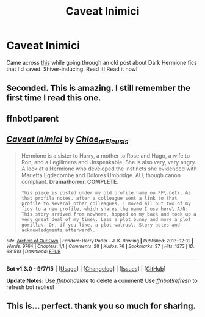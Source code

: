 #+TITLE: Caveat Inimici

* Caveat Inimici
:PROPERTIES:
:Author: midasgoldentouch
:Score: 6
:DateUnix: 1450478579.0
:DateShort: 2015-Dec-19
:FlairText: Promotion
:END:
Came across [[http://archiveofourown.org/works/681510/chapters/1250112][this]] while going through an old post about Dark Hermione fics that I'd saved. Shiver-inducing. Read it! Read it now!


** Seconded. This is amazing. I still remember the first time I read this one.
:PROPERTIES:
:Author: milleniunsure
:Score: 1
:DateUnix: 1450504673.0
:DateShort: 2015-Dec-19
:END:


** ffnbot!parent
:PROPERTIES:
:Score: 1
:DateUnix: 1450507989.0
:DateShort: 2015-Dec-19
:END:


** [[http://archiveofourown.org/works/681510][*/Caveat Inimici/*]] by [[http://archiveofourown.org/users/Chloe_at_Eleusis/pseuds/Chloe_at_Eleusis][/Chloe_at_Eleusis/]]

#+begin_quote
  Hermione is a sister to Harry, a mother to Rose and Hugo, a wife to Ron, and a Legilimens and Unspeakable. She is also very, very angry. A look at a Hermione who developed the instincts she evidenced with Marietta Egdecombe and Dolores Umbridge. AU, though canon compliant. *Drama/horror. COMPLETE.*

  #+begin_example
      This piece is posted under my old profile name on FF\.net\. As that profile notes, after a colleague sent a link to that profile to several other colleagues, I moved all but two of my fics to a new profile, which shares the name I use here\.A/N: This story arrived from nowhere, hopped on my back and took up a very great deal of my time\. Less a plot bunny and more a plot gorilla\. Or, if you like, a plot walrus\. Story notes and acknowledgments afterward\.
  #+end_example
#+end_quote

^{/Site/: [[http://www.archiveofourown.org/][Archive of Our Own]] *|* /Fandom/: Harry Potter - J. K. Rowling *|* /Published/: 2013-02-12 *|* /Words/: 9764 *|* /Chapters/: 1/1 *|* /Comments/: 28 *|* /Kudos/: 76 *|* /Bookmarks/: 37 *|* /Hits/: 1273 *|* /ID/: 681510 *|* /Download/: [[http://archiveofourown.org/][EPUB]]}

--------------

*Bot v1.3.0 - 9/7/15* *|* [[[https://github.com/tusing/reddit-ffn-bot/wiki/Usage][Usage]]] | [[[https://github.com/tusing/reddit-ffn-bot/wiki/Changelog][Changelog]]] | [[[https://github.com/tusing/reddit-ffn-bot/issues/][Issues]]] | [[[https://github.com/tusing/reddit-ffn-bot/][GitHub]]]

*Update Notes:* Use /ffnbot!delete/ to delete a comment! Use /ffnbot!refresh/ to refresh bot replies!
:PROPERTIES:
:Author: FanfictionBot
:Score: 1
:DateUnix: 1450508048.0
:DateShort: 2015-Dec-19
:END:


** This is... perfect. thank you so much for sharing.
:PROPERTIES:
:Author: toni_toni
:Score: 1
:DateUnix: 1450515450.0
:DateShort: 2015-Dec-19
:END:

